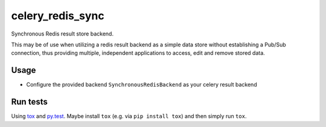 =================
celery_redis_sync
=================

Synchronous Redis result store backend.

This may be of use when utilizing a redis result backend as a simple data store
without establishing a Pub/Sub connection, thus providing multiple, independent
applications to access, edit and remove stored data.


Usage
=====

* Configure the provided backend ``SynchronousRedisBackend`` as your celery result backend


Run tests
=========

Using `tox`_ and `py.test`_. Maybe install ``tox`` (e.g. via ``pip install tox``)
and then simply run ``tox``.

.. _`tox`: http://tox.readthedocs.io/
.. _`py.test`: http://pytest.org/
